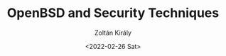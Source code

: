 #+TITLE: OpenBSD and Security Techniques
#+AUTHOR: Zoltán Király
#+EMAIL: zoliky@gmail.com
#+DATE: <2022-02-26 Sat>

[[./01.jpg]]
[[./02.jpg]]
